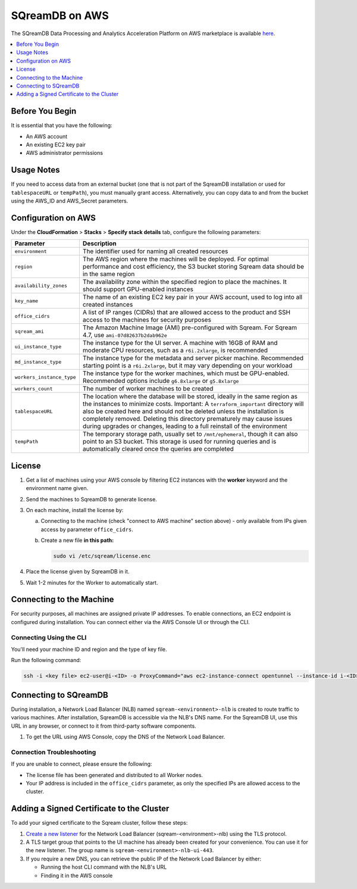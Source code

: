 .. _sqreamdb_on_aws:

***************
SQreamDB on AWS
***************

The SQreamDB Data Processing and Analytics Acceleration Platform on AWS marketplace is available `here <https://aws.amazon.com/marketplace/pp/prodview-ytpp4pwjcxdca>`_. 

.. contents:: 
   :local:
   :depth: 1

Before You Begin
================

It is essential that you have the following:

* An AWS account
* An existing EC2 key pair
* AWS administrator permissions

Usage Notes
===========

If you need to access data from an external bucket (one that is not part of the SqreamDB installation or used for ``tablespaceURL`` or ``tempPath``), you must manually grant access. Alternatively, you can copy data to and from the bucket using the AWS_ID and AWS_Secret parameters.

Configuration on AWS
====================

Under the **CloudFormation** > **Stacks** > **Specify stack details** tab, configure the following parameters:

.. list-table:: 
   :widths: auto
   :header-rows: 1
   
   * - Parameter
     - Description
   * - ``environment``
     - The identifier used for naming all created resources
   * - ``region``
     - The AWS region where the machines will be deployed. For optimal performance and cost efficiency, the S3 bucket storing Sqream data should be in the same region
   * - ``availability_zones``
     - The availability zone within the specified region to place the machines. It should support GPU-enabled instances
   * - ``key_name``
     - The name of an existing EC2 key pair in your AWS account, used to log into all created instances
   * - ``office_cidrs``
     - A list of IP ranges (CIDRs) that are allowed access to the product and SSH access to the machines for security purposes
   * - ``sqream_ami``
     - The Amazon Machine Image (AMI) pre-configured with Sqream. For Sqream 4.7, use ``ami-07d82637b2dab962e``
   * - ``ui_instance_type``
     - The instance type for the UI server. A machine with 16GB of RAM and moderate CPU resources, such as a ``r6i.2xlarge``, is recommended
   * - ``md_instance_type``
     - The instance type for the metadata and server picker machine. Recommended starting point is a ``r6i.2xlarge``, but it may vary depending on your workload
   * - ``workers_instance_type``
     - The instance type for the worker machines, which must be GPU-enabled. Recommended options include ``g6.8xlarge`` or ``g5.8xlarge``
   * - ``workers_count``
     - The number of worker machines to be created
   * - ``tablespaceURL``
     - The location where the database will be stored, ideally in the same region as the instances to minimize costs. Important: A ``terraform_important`` directory will also be created here and should not be deleted unless the installation is completely removed. Deleting this directory prematurely may cause issues during upgrades or changes, leading to a full reinstall of the environment
   * - ``tempPath``
     - The temporary storage path, usually set to ``/mnt/ephemeral``, though it can also point to an S3 bucket. This storage is used for running queries and is automatically cleared once the queries are completed

License
=======

#. Get a list of machines using your AWS console by filtering EC2 instances with the **worker** keyword and the environment name given.
	 
#. Send the machines to SqreamDB to generate license.

#. On each machine, install the license by:

   a. Connecting to the machine (check "connect to AWS machine" section above) - only available from IPs given access by parameter ``office_cidrs``.
   b. Create a new file **in this path:**
   
      .. code-block:: console
   
	sudo vi /etc/sqream/license.enc

#. Place the license given by SqreamDB in it.

#. Wait 1-2 minutes for the Worker to automatically start.


Connecting to the Machine
=========================

For security purposes, all machines are assigned private IP addresses. To enable connections, an EC2 endpoint is configured during installation. You can connect either via the AWS Console UI or through the CLI.

Connecting Using the CLI
------------------------

You'll need your machine ID and region and the type of key file.

Run the following command:

.. code-block:: console

	ssh -i <key file> ec2-user@i-<ID> -o ProxyCommand="aws ec2-instance-connect opentunnel --instance-id i-<ID> --region=<region>"

Connecting to SQreamDB
======================

During installation, a Network Load Balancer (NLB) named ``sqream-<environment>-nlb`` is created to route traffic to various machines. After installation, SqreamDB is accessible via the NLB's DNS name. For the SqreamDB UI, use this URL in any browser, or connect to it from third-party software components.

#. To get the URL using AWS Console, copy the DNS of the Network Load Balancer.

Connection Troubleshooting 
--------------------------

If you are unable to connect, please ensure the following:

* The license file has been generated and distributed to all Worker nodes.
* Your IP address is included in the ``office_cidrs`` parameter, as only the specified IPs are allowed access to the cluster.

Adding a Signed Certificate to the Cluster
==========================================

To add your signed certificate to the Sqream cluster, follow these steps:

#. `Create a new listener <https://docs.aws.amazon.com/elasticloadbalancing/latest/network/create-listener.html>`_ for the Network Load Balancer (sqream-<environment>-nlb) using the TLS protocol.

#. A TLS target group that points to the UI machine has already been created for your convenience. You can use it for the new listener. The group name is ``sqream-<environment>-nlb-ui-443``.

#. If you require a new DNS, you can retrieve the public IP of the Network Load Balancer by either:

   * Running the host CLI command with the NLB's URL

   * Finding it in the AWS console